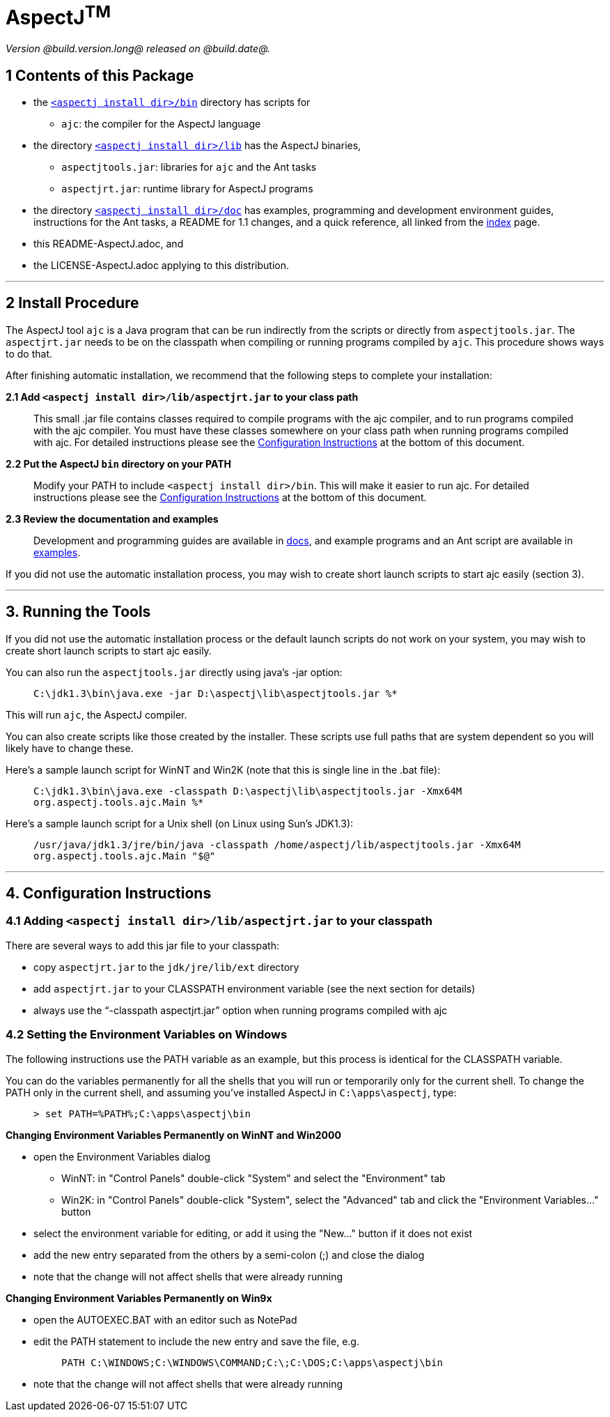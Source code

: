 = AspectJ^TM^

_Version @build.version.long@ released on @build.date@._

== 1 Contents of this Package

* the link:bin[`<aspectj install dir>/bin`] directory has scripts for
** `ajc`: the compiler for the AspectJ language
* the directory link:lib[`<aspectj install dir>/lib`] has the AspectJ
binaries,
** `aspectjtools.jar`: libraries for `ajc` and the Ant tasks
** `aspectjrt.jar`: runtime library for AspectJ programs
* the directory link:doc[`<aspectj install dir>/doc`] has examples,
programming and development environment guides, instructions for the Ant
tasks, a README for 1.1 changes, and a quick reference, all linked from
the link:doc/index.html[index] page.
* this README-AspectJ.adoc, and
* the LICENSE-AspectJ.adoc applying to this distribution.

'''''

== 2 Install Procedure

The AspectJ tool `ajc` is a Java program that can be
run indirectly from the scripts or directly from `aspectjtools.jar`. The
`aspectjrt.jar` needs to be on the classpath when compiling or running
programs compiled by `ajc`. This procedure shows ways to do that.

After finishing automatic installation, we recommend that the following
steps to complete your installation:

*2.1 Add `<aspectj install dir>/lib/aspectjrt.jar` to your class path*

____
This small .jar file contains classes required to compile programs with
the ajc compiler, and to run programs compiled with the ajc compiler.
You must have these classes somewhere on your class path when running
programs compiled with ajc. For detailed instructions please see the
xref:#configInstructions[Configuration Instructions] at the bottom of
this document.
____

*2.2 Put the AspectJ `bin` directory on your PATH*

____
Modify your PATH to include `<aspectj install   dir>/bin`. This will
make it easier to run ajc. For detailed instructions please see the
xref:#configInstructions[Configuration Instructions] at the bottom of
this document.
____

*2.3 Review the documentation and examples*

____
Development and programming guides are available in
link:doc/index.html[docs], and example programs and an Ant script are
available in link:doc/examples/[examples].
____

If you did not use the automatic installation process, you may wish to
create short launch scripts to start ajc easily (section 3).

'''''

== 3. Running the Tools

If you did not use the automatic installation process or the default
launch scripts do not work on your system, you may wish to create short
launch scripts to start ajc easily.

You can also run the `aspectjtools.jar` directly using java's -jar
option:

____
`C:\jdk1.3\bin\java.exe -jar D:\aspectj\lib\aspectjtools.jar %*`
____

This will run `ajc`, the AspectJ compiler.

You can also create scripts like those created by the installer. These
scripts use full paths that are system dependent so you will likely have
to change these.

Here's a sample launch script for WinNT and Win2K (note that this is
single line in the .bat file):

____
`C:\jdk1.3\bin\java.exe -classpath D:\aspectj\lib\aspectjtools.jar -Xmx64M org.aspectj.tools.ajc.Main %*`
____

Here's a sample launch script for a Unix shell (on Linux using Sun's
JDK1.3):

____
`/usr/java/jdk1.3/jre/bin/java -classpath /home/aspectj/lib/aspectjtools.jar -Xmx64M org.aspectj.tools.ajc.Main "$@"`
____

'''''

[[configInstructions]]
== 4. Configuration Instructions

=== 4.1 Adding `<aspectj install dir>/lib/aspectjrt.jar` to your classpath

There are several ways to add this jar file to your classpath:

* copy `aspectjrt.jar` to the `jdk/jre/lib/ext` directory
* add `aspectjrt.jar` to your CLASSPATH environment variable (see the
next section for details)
* always use the "`-classpath aspectjrt.jar`" option when running
programs compiled with ajc

=== 4.2 [#6.1]#Setting the Environment Variables on Windows#

The following instructions use the PATH variable as an example, but this
process is identical for the CLASSPATH variable.

You can do the variables permanently for all the shells that you will
run or temporarily only for the current shell. To change the PATH only
in the current shell, and assuming you've installed AspectJ in
`C:\apps\aspectj`, type:

____
`> set PATH=%PATH%;C:\apps\aspectj\bin`
____

*Changing Environment Variables Permanently on WinNT and Win2000*

* open the Environment Variables dialog
** WinNT: in "Control Panels" double-click "System" and select the
"Environment" tab
** Win2K: in "Control Panels" double-click "System", select the
"Advanced" tab and click the "Environment Variables..." button
* select the environment variable for editing, or add it using the
"New..." button if it does not exist
* add the new entry separated from the others by a semi-colon (;) and
close the dialog
* note that the change will not affect shells that were already running

*Changing Environment Variables Permanently on Win9x*

* open the AUTOEXEC.BAT with an editor such as NotePad
* edit the PATH statement to include the new entry and save the file,
e.g. +
+
____
`PATH C:\WINDOWS;C:\WINDOWS\COMMAND;C:\;C:\DOS;C:\apps\aspectj\bin`
____
* note that the change will not affect shells that were already running
